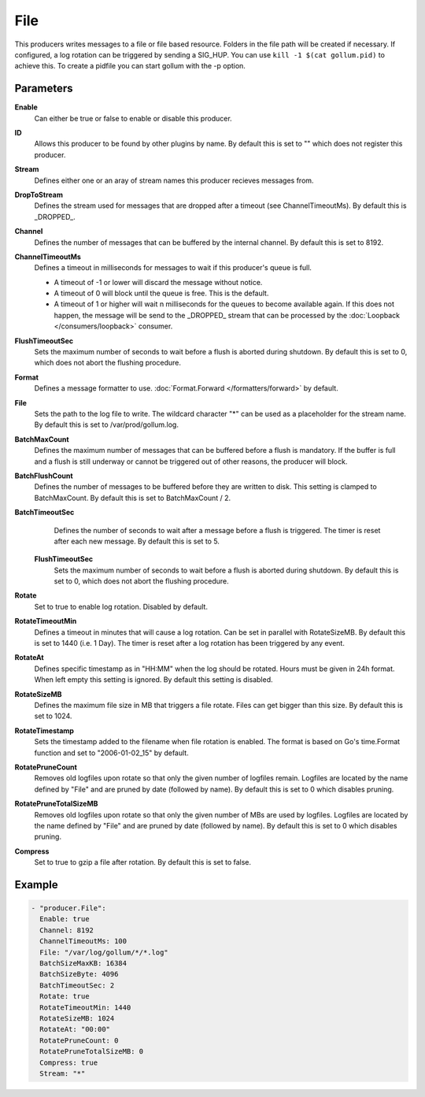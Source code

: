 File
====

This producers writes messages to a file or file based resource.
Folders in the file path will be created if necessary.
If configured, a log rotation can be triggered by sending a SIG_HUP.
You can use ``kill -1 $(cat gollum.pid)`` to achieve this. To create a pidfile you can start gollum with the -p option.


Parameters
----------

**Enable**
  Can either be true or false to enable or disable this producer.
**ID**
  Allows this producer to be found by other plugins by name.
  By default this is set to "" which does not register this producer.
**Stream**
  Defines either one or an aray of stream names this producer recieves messages from.
**DropToStream**
  Defines the stream used for messages that are dropped after a timeout (see ChannelTimeoutMs).
  By default this is _DROPPED_.
**Channel**
  Defines the number of messages that can be buffered by the internal channel.
  By default this is set to 8192.
**ChannelTimeoutMs**
  Defines a timeout in milliseconds for messages to wait if this producer's queue is full.

  - A timeout of -1 or lower will discard the message without notice.
  - A timeout of 0 will block until the queue is free. This is the default.
  - A timeout of 1 or higher will wait n milliseconds for the queues to become available again.
    If this does not happen, the message will be send to the _DROPPED_ stream that can be processed by the :doc:`Loopback </consumers/loopback>` consumer.

**FlushTimeoutSec**
  Sets the maximum number of seconds to wait before a flush is aborted during shutdown.
  By default this is set to 0, which does not abort the flushing procedure.
**Format**
  Defines a message formatter to use. :doc:`Format.Forward </formatters/forward>` by default.
**File**
  Sets the path to the log file to write.
  The wildcard character "*" can be used as a placeholder for the stream name.
  By default this is set to /var/prod/gollum.log.
**BatchMaxCount**
  Defines the maximum number of messages that can be buffered before a flush is mandatory.
  If the buffer is full and a flush is still underway or cannot be triggered out of other reasons, the producer will block.
**BatchFlushCount**
  Defines the number of messages to be buffered before they are written to disk.
  This setting is clamped to BatchMaxCount.
  By default this is set to BatchMaxCount / 2.
**BatchTimeoutSec**
  Defines the number of seconds to wait after a message before a flush is triggered.
  The timer is reset after each new message.
  By default this is set to 5.
 **FlushTimeoutSec**
  Sets the maximum number of seconds to wait before a flush is aborted during shutdown.
  By default this is set to 0, which does not abort the flushing procedure.
**Rotate**
  Set to true to enable log rotation. Disabled by default.
**RotateTimeoutMin**
  Defines a timeout in minutes that will cause a log rotation.
  Can be set in parallel with RotateSizeMB.
  By default this is set to 1440 (i.e. 1 Day).
  The timer is reset after a log rotation has been triggered by any event.
**RotateAt**
  Defines specific timestamp as in "HH:MM" when the log should be rotated.
  Hours must be given in 24h format.
  When left empty this setting is ignored. By default this setting is disabled.
**RotateSizeMB**
  Defines the maximum file size in MB that triggers a file rotate.
  Files can get bigger than this size. By default this is set to 1024.
**RotateTimestamp**
  Sets the timestamp added to the filename when file rotation is enabled.
  The format is based on Go's time.Format function and set to "2006-01-02_15" by default.
**RotatePruneCount**
  Removes old logfiles upon rotate so that only the given number of logfiles remain.
  Logfiles are located by the name defined by "File" and are pruned by date (followed by name).
  By default this is set to 0 which disables pruning.
**RotatePruneTotalSizeMB**
  Removes old logfiles upon rotate so that only the given number of MBs are used by logfiles.
  Logfiles are located by the name defined by "File" and are pruned by date (followed by name).
  By default this is set to 0 which disables pruning.
**Compress**
  Set to true to gzip a file after rotation.
  By default this is set to false.

Example
-------

.. code-block:: yaml

  - "producer.File":
    Enable: true
    Channel: 8192
    ChannelTimeoutMs: 100
    File: "/var/log/gollum/*/*.log"
    BatchSizeMaxKB: 16384
    BatchSizeByte: 4096
    BatchTimeoutSec: 2
    Rotate: true
    RotateTimeoutMin: 1440
    RotateSizeMB: 1024
    RotateAt: "00:00"
    RotatePruneCount: 0
    RotatePruneTotalSizeMB: 0
    Compress: true
    Stream: "*"
